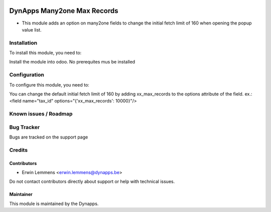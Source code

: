 .. image:: https://img.shields.io/badge/licence-AGPL--3-blue.svg
   :target: https://www.gnu.org/licenses/agpl
   :alt: License: AGPL-3

============================
DynApps Many2one Max Records
============================

* This module adds an option on many2one fields to change the initial fetch limit of 160 when
  opening the popup value list.

Installation
============

To install this module, you need to:

Install the module into odoo. No prerequites mus be installed

Configuration
=============

To configure this module, you need to:

You can change the default initial fetch limit of 160 by adding xx_max_records to the options
attribute of the field.
ex.:  <field name="tax_id" options="{'xx_max_records': 10000}"/>

Known issues / Roadmap
======================

Bug Tracker
===========

Bugs are tracked on the support page

Credits
=======

Contributors
------------

* Erwin Lemmens <erwin.lemmens@dynapps.be>

Do not contact contributors directly about support or help with technical issues.

Maintainer
----------

.. image:: static/description/icon.png
   :alt: Dynapps nv
   :target: https://www.dynapps.be

This module is maintained by the Dynapps.

